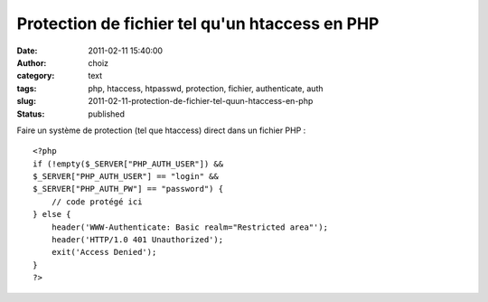 Protection de fichier tel qu'un htaccess en PHP
###############################################
:date: 2011-02-11 15:40:00
:author: choiz
:category: text
:tags: php, htaccess, htpasswd, protection, fichier, authenticate, auth
:slug: 2011-02-11-protection-de-fichier-tel-quun-htaccess-en-php
:status: published

Faire un système de protection (tel que htaccess) direct dans un fichier
PHP : ::

    <?php
    if (!empty($_SERVER["PHP_AUTH_USER"]) &&
    $_SERVER["PHP_AUTH_USER"] == "login" &&
    $_SERVER["PHP_AUTH_PW"] == "password") {
        // code protégé ici
    } else {
        header('WWW-Authenticate: Basic realm="Restricted area"');
        header('HTTP/1.0 401 Unauthorized');
        exit('Access Denied');
    }
    ?>

